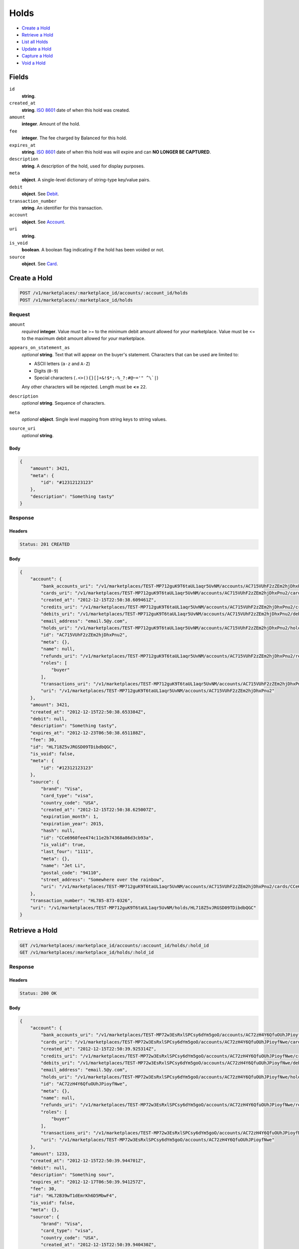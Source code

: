 Holds
=====

- `Create a Hold`_
- `Retrieve a Hold`_
- `List all Holds`_
- `Update a Hold`_
- `Capture a Hold`_
- `Void a Hold`_

Fields
------

``id`` 
    **string**.  
 
``created_at`` 
    **string**. `ISO 8601 <http://www.w3.org/QA/Tips/iso-date>`_ date of when this 
    hold was created. 
 
``amount`` 
    **integer**. Amount of the hold. 
 
``fee`` 
    **integer**. The fee charged by Balanced for this hold. 
 
``expires_at`` 
    **string**. `ISO 8601 <http://www.w3.org/QA/Tips/iso-date>`_ date of when this 
    hold was will expire and can **NO LONGER BE CAPTURED**. 
 
``description`` 
    **string**. A description of the hold, used for display purposes. 
 
``meta`` 
    **object**. A single-level dictionary of string-type key/value pairs. 
 
``debit`` 
    **object**. See `Debit <./debits.rst>`_. 
 
``transaction_number`` 
    **string**. An identifier for this transaction. 
 
``account`` 
    **object**. See `Account <./accounts.rst>`_. 
 
``uri`` 
    **string**.  
 
``is_void`` 
    **boolean**. A boolean flag indicating if the hold has been voided or not. 
 
``source`` 
    **object**. See `Card <./cards.rst>`_. 
 

Create a Hold
-------------

.. code:: 
 
    POST /v1/marketplaces/:marketplace_id/accounts/:account_id/holds 
    POST /v1/marketplaces/:marketplace_id/holds 
 

Request
~~~~~~~

``amount`` 
    *required* **integer**. Value must be >= to the minimum debit amount allowed for *your* 
    marketplace. Value must be <= to the maximum debit amount allowed for *your* 
    marketplace. 
 
``appears_on_statement_as`` 
    *optional* **string**. Text that will appear on the buyer's statement. Characters that can be 
    used are limited to: 
 
    - ASCII letters (``a-z`` and ``A-Z``) 
    - Digits (``0-9``) 
    - Special characters (``.<>(){}[]+&!$*;-%_?:#@~='" ^\`|``) 
 
    Any other characters will be rejected. Length must be **<=** ``22``. 
 
``description`` 
    *optional* **string**. Sequence of characters. 
 
``meta`` 
    *optional* **object**. Single level mapping from string keys to string values. 
 
``source_uri`` 
    *optional* **string**.  
 

Body 
^^^^ 
 
.. code:: javascript 
 
    { 
        "amount": 3421,  
        "meta": { 
            "id": "#12312123123" 
        },  
        "description": "Something tasty" 
    } 
 

Response
~~~~~~~~

Headers 
^^^^^^^ 
 
.. code::  
 
    Status: 201 CREATED 
 
Body 
^^^^ 
 
.. code:: javascript 
 
    { 
        "account": { 
            "bank_accounts_uri": "/v1/marketplaces/TEST-MP712guK9T6taUL1aqr5UvNM/accounts/AC715VUhF2zZEm2hjDhxPnu2/bank_accounts",  
            "cards_uri": "/v1/marketplaces/TEST-MP712guK9T6taUL1aqr5UvNM/accounts/AC715VUhF2zZEm2hjDhxPnu2/cards",  
            "created_at": "2012-12-15T22:50:38.609461Z",  
            "credits_uri": "/v1/marketplaces/TEST-MP712guK9T6taUL1aqr5UvNM/accounts/AC715VUhF2zZEm2hjDhxPnu2/credits",  
            "debits_uri": "/v1/marketplaces/TEST-MP712guK9T6taUL1aqr5UvNM/accounts/AC715VUhF2zZEm2hjDhxPnu2/debits",  
            "email_address": "email.5@y.com",  
            "holds_uri": "/v1/marketplaces/TEST-MP712guK9T6taUL1aqr5UvNM/accounts/AC715VUhF2zZEm2hjDhxPnu2/holds",  
            "id": "AC715VUhF2zZEm2hjDhxPnu2",  
            "meta": {},  
            "name": null,  
            "refunds_uri": "/v1/marketplaces/TEST-MP712guK9T6taUL1aqr5UvNM/accounts/AC715VUhF2zZEm2hjDhxPnu2/refunds",  
            "roles": [ 
                "buyer" 
            ],  
            "transactions_uri": "/v1/marketplaces/TEST-MP712guK9T6taUL1aqr5UvNM/accounts/AC715VUhF2zZEm2hjDhxPnu2/transactions",  
            "uri": "/v1/marketplaces/TEST-MP712guK9T6taUL1aqr5UvNM/accounts/AC715VUhF2zZEm2hjDhxPnu2" 
        },  
        "amount": 3421,  
        "created_at": "2012-12-15T22:50:38.653384Z",  
        "debit": null,  
        "description": "Something tasty",  
        "expires_at": "2012-12-23T06:50:38.651188Z",  
        "fee": 30,  
        "id": "HL718Z5vJRGSD09TDibdbQGC",  
        "is_void": false,  
        "meta": { 
            "id": "#12312123123" 
        },  
        "source": { 
            "brand": "Visa",  
            "card_type": "visa",  
            "country_code": "USA",  
            "created_at": "2012-12-15T22:50:38.625007Z",  
            "expiration_month": 1,  
            "expiration_year": 2015,  
            "hash": null,  
            "id": "CCe6960fee474c11e2b74368a86d3cb93a",  
            "is_valid": true,  
            "last_four": "1111",  
            "meta": {},  
            "name": "Jet Li",  
            "postal_code": "94110",  
            "street_address": "Somewhere over the rainbow",  
            "uri": "/v1/marketplaces/TEST-MP712guK9T6taUL1aqr5UvNM/accounts/AC715VUhF2zZEm2hjDhxPnu2/cards/CCe6960fee474c11e2b74368a86d3cb93a" 
        },  
        "transaction_number": "HL785-873-0326",  
        "uri": "/v1/marketplaces/TEST-MP712guK9T6taUL1aqr5UvNM/holds/HL718Z5vJRGSD09TDibdbQGC" 
    } 
 

Retrieve a Hold
---------------

.. code:: 
 
    GET /v1/marketplaces/:marketplace_id/accounts/:account_id/holds/:hold_id 
    GET /v1/marketplaces/:marketplace_id/holds/:hold_id 
 

Response 
~~~~~~~~ 
 
Headers 
^^^^^^^ 
 
.. code::  
 
    Status: 200 OK 
 
Body 
^^^^ 
 
.. code:: javascript 
 
    { 
        "account": { 
            "bank_accounts_uri": "/v1/marketplaces/TEST-MP72w3EsRxlSPCsy6dYm5goO/accounts/AC72zH4Y6QfuOUhJPioyfNwe/bank_accounts",  
            "cards_uri": "/v1/marketplaces/TEST-MP72w3EsRxlSPCsy6dYm5goO/accounts/AC72zH4Y6QfuOUhJPioyfNwe/cards",  
            "created_at": "2012-12-15T22:50:39.925314Z",  
            "credits_uri": "/v1/marketplaces/TEST-MP72w3EsRxlSPCsy6dYm5goO/accounts/AC72zH4Y6QfuOUhJPioyfNwe/credits",  
            "debits_uri": "/v1/marketplaces/TEST-MP72w3EsRxlSPCsy6dYm5goO/accounts/AC72zH4Y6QfuOUhJPioyfNwe/debits",  
            "email_address": "email.5@y.com",  
            "holds_uri": "/v1/marketplaces/TEST-MP72w3EsRxlSPCsy6dYm5goO/accounts/AC72zH4Y6QfuOUhJPioyfNwe/holds",  
            "id": "AC72zH4Y6QfuOUhJPioyfNwe",  
            "meta": {},  
            "name": null,  
            "refunds_uri": "/v1/marketplaces/TEST-MP72w3EsRxlSPCsy6dYm5goO/accounts/AC72zH4Y6QfuOUhJPioyfNwe/refunds",  
            "roles": [ 
                "buyer" 
            ],  
            "transactions_uri": "/v1/marketplaces/TEST-MP72w3EsRxlSPCsy6dYm5goO/accounts/AC72zH4Y6QfuOUhJPioyfNwe/transactions",  
            "uri": "/v1/marketplaces/TEST-MP72w3EsRxlSPCsy6dYm5goO/accounts/AC72zH4Y6QfuOUhJPioyfNwe" 
        },  
        "amount": 1233,  
        "created_at": "2012-12-15T22:50:39.944701Z",  
        "debit": null,  
        "description": "Something sour",  
        "expires_at": "2012-12-17T06:50:39.941257Z",  
        "fee": 30,  
        "id": "HL72B39wT1dEmrKh6D5MbwF4",  
        "is_void": false,  
        "meta": {},  
        "source": { 
            "brand": "Visa",  
            "card_type": "visa",  
            "country_code": "USA",  
            "created_at": "2012-12-15T22:50:39.940430Z",  
            "expiration_month": 1,  
            "expiration_year": 2015,  
            "hash": null,  
            "id": "CCe75ec180474c11e2bbbb68a86d3cb93a",  
            "is_valid": true,  
            "last_four": "1111",  
            "meta": {},  
            "name": "Jet Li",  
            "postal_code": "94110",  
            "street_address": "Somewhere over the rainbow",  
            "uri": "/v1/marketplaces/TEST-MP72w3EsRxlSPCsy6dYm5goO/accounts/AC72zH4Y6QfuOUhJPioyfNwe/cards/CCe75ec180474c11e2bbbb68a86d3cb93a" 
        },  
        "transaction_number": "HL547-961-9000",  
        "uri": "/v1/marketplaces/TEST-MP72w3EsRxlSPCsy6dYm5goO/holds/HL72B39wT1dEmrKh6D5MbwF4" 
    } 
 

List all Holds
--------------

.. code:: 
 
    GET /v1/marketplaces/:marketplace_id/accounts/:account_id/holds 
    GET /v1/marketplaces/:marketplace_id/holds 
 

Response 
~~~~~~~~ 
 
Headers 
^^^^^^^ 
 
.. code::  
 
    Status: 200 OK 
 
Body 
^^^^ 
 
.. code:: javascript 
 
    { 
        "first_uri": "/v1/marketplaces/TEST-MP73XNoEZFzLvhe0YcddniqK/accounts/AC741qgQYgmBAGLmUjvy7pFw/holds?limit=10&offset=0",  
        "items": [ 
            { 
                "account": { 
                    "bank_accounts_uri": "/v1/marketplaces/TEST-MP73XNoEZFzLvhe0YcddniqK/accounts/AC741qgQYgmBAGLmUjvy7pFw/bank_accounts",  
                    "cards_uri": "/v1/marketplaces/TEST-MP73XNoEZFzLvhe0YcddniqK/accounts/AC741qgQYgmBAGLmUjvy7pFw/cards",  
                    "created_at": "2012-12-15T22:50:41.212071Z",  
                    "credits_uri": "/v1/marketplaces/TEST-MP73XNoEZFzLvhe0YcddniqK/accounts/AC741qgQYgmBAGLmUjvy7pFw/credits",  
                    "debits_uri": "/v1/marketplaces/TEST-MP73XNoEZFzLvhe0YcddniqK/accounts/AC741qgQYgmBAGLmUjvy7pFw/debits",  
                    "email_address": "email.5@y.com",  
                    "holds_uri": "/v1/marketplaces/TEST-MP73XNoEZFzLvhe0YcddniqK/accounts/AC741qgQYgmBAGLmUjvy7pFw/holds",  
                    "id": "AC741qgQYgmBAGLmUjvy7pFw",  
                    "meta": {},  
                    "name": null,  
                    "refunds_uri": "/v1/marketplaces/TEST-MP73XNoEZFzLvhe0YcddniqK/accounts/AC741qgQYgmBAGLmUjvy7pFw/refunds",  
                    "roles": [ 
                        "buyer" 
                    ],  
                    "transactions_uri": "/v1/marketplaces/TEST-MP73XNoEZFzLvhe0YcddniqK/accounts/AC741qgQYgmBAGLmUjvy7pFw/transactions",  
                    "uri": "/v1/marketplaces/TEST-MP73XNoEZFzLvhe0YcddniqK/accounts/AC741qgQYgmBAGLmUjvy7pFw" 
                },  
                "amount": 1233,  
                "created_at": "2012-12-15T22:50:41.231779Z",  
                "debit": null,  
                "description": "Something sweet",  
                "expires_at": "2012-12-17T06:50:41.228320Z",  
                "fee": 30,  
                "id": "HL742NsiUg7esNXRweBCHg4q",  
                "is_void": false,  
                "meta": {},  
                "source": { 
                    "brand": "Visa",  
                    "card_type": "visa",  
                    "country_code": "USA",  
                    "created_at": "2012-12-15T22:50:41.227539Z",  
                    "expiration_month": 1,  
                    "expiration_year": 2015,  
                    "hash": null,  
                    "id": "CCe823384f474c11e2a8ab68a86d3cb93a",  
                    "is_valid": true,  
                    "last_four": "1111",  
                    "meta": {},  
                    "name": "Jet Li",  
                    "postal_code": "94110",  
                    "street_address": "Somewhere over the rainbow",  
                    "uri": "/v1/marketplaces/TEST-MP73XNoEZFzLvhe0YcddniqK/accounts/AC741qgQYgmBAGLmUjvy7pFw/cards/CCe823384f474c11e2a8ab68a86d3cb93a" 
                },  
                "transaction_number": "HL146-552-5302",  
                "uri": "/v1/marketplaces/TEST-MP73XNoEZFzLvhe0YcddniqK/holds/HL742NsiUg7esNXRweBCHg4q" 
            },  
            { 
                "account": { 
                    "bank_accounts_uri": "/v1/marketplaces/TEST-MP73XNoEZFzLvhe0YcddniqK/accounts/AC741qgQYgmBAGLmUjvy7pFw/bank_accounts",  
                    "cards_uri": "/v1/marketplaces/TEST-MP73XNoEZFzLvhe0YcddniqK/accounts/AC741qgQYgmBAGLmUjvy7pFw/cards",  
                    "created_at": "2012-12-15T22:50:41.212071Z",  
                    "credits_uri": "/v1/marketplaces/TEST-MP73XNoEZFzLvhe0YcddniqK/accounts/AC741qgQYgmBAGLmUjvy7pFw/credits",  
                    "debits_uri": "/v1/marketplaces/TEST-MP73XNoEZFzLvhe0YcddniqK/accounts/AC741qgQYgmBAGLmUjvy7pFw/debits",  
                    "email_address": "email.5@y.com",  
                    "holds_uri": "/v1/marketplaces/TEST-MP73XNoEZFzLvhe0YcddniqK/accounts/AC741qgQYgmBAGLmUjvy7pFw/holds",  
                    "id": "AC741qgQYgmBAGLmUjvy7pFw",  
                    "meta": {},  
                    "name": null,  
                    "refunds_uri": "/v1/marketplaces/TEST-MP73XNoEZFzLvhe0YcddniqK/accounts/AC741qgQYgmBAGLmUjvy7pFw/refunds",  
                    "roles": [ 
                        "buyer" 
                    ],  
                    "transactions_uri": "/v1/marketplaces/TEST-MP73XNoEZFzLvhe0YcddniqK/accounts/AC741qgQYgmBAGLmUjvy7pFw/transactions",  
                    "uri": "/v1/marketplaces/TEST-MP73XNoEZFzLvhe0YcddniqK/accounts/AC741qgQYgmBAGLmUjvy7pFw" 
                },  
                "amount": 3344,  
                "created_at": "2012-12-15T22:50:41.236646Z",  
                "debit": null,  
                "description": "Something sour",  
                "expires_at": "2012-12-17T06:50:41.230320Z",  
                "fee": 30,  
                "id": "HL7438PNElrsuugyz2kEvaVY",  
                "is_void": false,  
                "meta": {},  
                "source": { 
                    "brand": "Visa",  
                    "card_type": "visa",  
                    "country_code": "USA",  
                    "created_at": "2012-12-15T22:50:41.227539Z",  
                    "expiration_month": 1,  
                    "expiration_year": 2015,  
                    "hash": null,  
                    "id": "CCe823384f474c11e2a8ab68a86d3cb93a",  
                    "is_valid": true,  
                    "last_four": "1111",  
                    "meta": {},  
                    "name": "Jet Li",  
                    "postal_code": "94110",  
                    "street_address": "Somewhere over the rainbow",  
                    "uri": "/v1/marketplaces/TEST-MP73XNoEZFzLvhe0YcddniqK/accounts/AC741qgQYgmBAGLmUjvy7pFw/cards/CCe823384f474c11e2a8ab68a86d3cb93a" 
                },  
                "transaction_number": "HL185-830-5567",  
                "uri": "/v1/marketplaces/TEST-MP73XNoEZFzLvhe0YcddniqK/holds/HL7438PNElrsuugyz2kEvaVY" 
            },  
            { 
                "account": { 
                    "bank_accounts_uri": "/v1/marketplaces/TEST-MP73XNoEZFzLvhe0YcddniqK/accounts/AC741qgQYgmBAGLmUjvy7pFw/bank_accounts",  
                    "cards_uri": "/v1/marketplaces/TEST-MP73XNoEZFzLvhe0YcddniqK/accounts/AC741qgQYgmBAGLmUjvy7pFw/cards",  
                    "created_at": "2012-12-15T22:50:41.212071Z",  
                    "credits_uri": "/v1/marketplaces/TEST-MP73XNoEZFzLvhe0YcddniqK/accounts/AC741qgQYgmBAGLmUjvy7pFw/credits",  
                    "debits_uri": "/v1/marketplaces/TEST-MP73XNoEZFzLvhe0YcddniqK/accounts/AC741qgQYgmBAGLmUjvy7pFw/debits",  
                    "email_address": "email.5@y.com",  
                    "holds_uri": "/v1/marketplaces/TEST-MP73XNoEZFzLvhe0YcddniqK/accounts/AC741qgQYgmBAGLmUjvy7pFw/holds",  
                    "id": "AC741qgQYgmBAGLmUjvy7pFw",  
                    "meta": {},  
                    "name": null,  
                    "refunds_uri": "/v1/marketplaces/TEST-MP73XNoEZFzLvhe0YcddniqK/accounts/AC741qgQYgmBAGLmUjvy7pFw/refunds",  
                    "roles": [ 
                        "buyer" 
                    ],  
                    "transactions_uri": "/v1/marketplaces/TEST-MP73XNoEZFzLvhe0YcddniqK/accounts/AC741qgQYgmBAGLmUjvy7pFw/transactions",  
                    "uri": "/v1/marketplaces/TEST-MP73XNoEZFzLvhe0YcddniqK/accounts/AC741qgQYgmBAGLmUjvy7pFw" 
                },  
                "amount": 6754,  
                "created_at": "2012-12-15T22:50:41.241739Z",  
                "debit": null,  
                "description": "Something spicy",  
                "expires_at": "2012-12-17T06:50:41.235308Z",  
                "fee": 30,  
                "id": "HL743uz3SBjqN8rDTHmQuLUu",  
                "is_void": false,  
                "meta": {},  
                "source": { 
                    "brand": "Visa",  
                    "card_type": "visa",  
                    "country_code": "USA",  
                    "created_at": "2012-12-15T22:50:41.227539Z",  
                    "expiration_month": 1,  
                    "expiration_year": 2015,  
                    "hash": null,  
                    "id": "CCe823384f474c11e2a8ab68a86d3cb93a",  
                    "is_valid": true,  
                    "last_four": "1111",  
                    "meta": {},  
                    "name": "Jet Li",  
                    "postal_code": "94110",  
                    "street_address": "Somewhere over the rainbow",  
                    "uri": "/v1/marketplaces/TEST-MP73XNoEZFzLvhe0YcddniqK/accounts/AC741qgQYgmBAGLmUjvy7pFw/cards/CCe823384f474c11e2a8ab68a86d3cb93a" 
                },  
                "transaction_number": "HL139-745-0062",  
                "uri": "/v1/marketplaces/TEST-MP73XNoEZFzLvhe0YcddniqK/holds/HL743uz3SBjqN8rDTHmQuLUu" 
            },  
            { 
                "account": { 
                    "bank_accounts_uri": "/v1/marketplaces/TEST-MP73XNoEZFzLvhe0YcddniqK/accounts/AC741qgQYgmBAGLmUjvy7pFw/bank_accounts",  
                    "cards_uri": "/v1/marketplaces/TEST-MP73XNoEZFzLvhe0YcddniqK/accounts/AC741qgQYgmBAGLmUjvy7pFw/cards",  
                    "created_at": "2012-12-15T22:50:41.212071Z",  
                    "credits_uri": "/v1/marketplaces/TEST-MP73XNoEZFzLvhe0YcddniqK/accounts/AC741qgQYgmBAGLmUjvy7pFw/credits",  
                    "debits_uri": "/v1/marketplaces/TEST-MP73XNoEZFzLvhe0YcddniqK/accounts/AC741qgQYgmBAGLmUjvy7pFw/debits",  
                    "email_address": "email.5@y.com",  
                    "holds_uri": "/v1/marketplaces/TEST-MP73XNoEZFzLvhe0YcddniqK/accounts/AC741qgQYgmBAGLmUjvy7pFw/holds",  
                    "id": "AC741qgQYgmBAGLmUjvy7pFw",  
                    "meta": {},  
                    "name": null,  
                    "refunds_uri": "/v1/marketplaces/TEST-MP73XNoEZFzLvhe0YcddniqK/accounts/AC741qgQYgmBAGLmUjvy7pFw/refunds",  
                    "roles": [ 
                        "buyer" 
                    ],  
                    "transactions_uri": "/v1/marketplaces/TEST-MP73XNoEZFzLvhe0YcddniqK/accounts/AC741qgQYgmBAGLmUjvy7pFw/transactions",  
                    "uri": "/v1/marketplaces/TEST-MP73XNoEZFzLvhe0YcddniqK/accounts/AC741qgQYgmBAGLmUjvy7pFw" 
                },  
                "amount": 1322,  
                "created_at": "2012-12-15T22:50:41.247001Z",  
                "debit": null,  
                "description": "Something tangy",  
                "expires_at": "2012-12-17T06:50:41.240195Z",  
                "fee": 30,  
                "id": "HL743RmeNhjnr1Ur5yt5P2We",  
                "is_void": false,  
                "meta": {},  
                "source": { 
                    "brand": "Visa",  
                    "card_type": "visa",  
                    "country_code": "USA",  
                    "created_at": "2012-12-15T22:50:41.227539Z",  
                    "expiration_month": 1,  
                    "expiration_year": 2015,  
                    "hash": null,  
                    "id": "CCe823384f474c11e2a8ab68a86d3cb93a",  
                    "is_valid": true,  
                    "last_four": "1111",  
                    "meta": {},  
                    "name": "Jet Li",  
                    "postal_code": "94110",  
                    "street_address": "Somewhere over the rainbow",  
                    "uri": "/v1/marketplaces/TEST-MP73XNoEZFzLvhe0YcddniqK/accounts/AC741qgQYgmBAGLmUjvy7pFw/cards/CCe823384f474c11e2a8ab68a86d3cb93a" 
                },  
                "transaction_number": "HL292-481-4766",  
                "uri": "/v1/marketplaces/TEST-MP73XNoEZFzLvhe0YcddniqK/holds/HL743RmeNhjnr1Ur5yt5P2We" 
            } 
        ],  
        "last_uri": "/v1/marketplaces/TEST-MP73XNoEZFzLvhe0YcddniqK/accounts/AC741qgQYgmBAGLmUjvy7pFw/holds?limit=10&offset=0",  
        "limit": 10,  
        "next_uri": null,  
        "offset": 0,  
        "previous_uri": null,  
        "total": 4,  
        "uri": "/v1/marketplaces/TEST-MP73XNoEZFzLvhe0YcddniqK/accounts/AC741qgQYgmBAGLmUjvy7pFw/holds?limit=10&offset=0" 
    } 
 

Update a Hold
-------------

.. code:: 
 
    PUT /v1/marketplaces/:marketplace_id/accounts/:account_id/holds/:hold_id 
    PUT /v1/marketplaces/:marketplace_id/holds/:hold_id 
 

Request
~~~~~~~

``description`` 
    *optional* **string**. Sequence of characters. 
 
``meta`` 
    *optional* **object**. Single level mapping from string keys to string values. 
 

Body 
^^^^ 
 
.. code:: javascript 
 
    { 
        "meta": { 
            "the-address": "123 Fake Street" 
        },  
        "description": "Something really tasty" 
    } 
 

Response
~~~~~~~~

Headers 
^^^^^^^ 
 
.. code::  
 
    Status: 200 OK 
 
Body 
^^^^ 
 
.. code:: javascript 
 
    { 
        "account": { 
            "bank_accounts_uri": "/v1/marketplaces/TEST-MP777ORlk5GOZpez1wD9fUDM/accounts/AC77bmSPMfj8c64CDrm5v4GC/bank_accounts",  
            "cards_uri": "/v1/marketplaces/TEST-MP777ORlk5GOZpez1wD9fUDM/accounts/AC77bmSPMfj8c64CDrm5v4GC/cards",  
            "created_at": "2012-12-15T22:50:44.022021Z",  
            "credits_uri": "/v1/marketplaces/TEST-MP777ORlk5GOZpez1wD9fUDM/accounts/AC77bmSPMfj8c64CDrm5v4GC/credits",  
            "debits_uri": "/v1/marketplaces/TEST-MP777ORlk5GOZpez1wD9fUDM/accounts/AC77bmSPMfj8c64CDrm5v4GC/debits",  
            "email_address": "email.5@y.com",  
            "holds_uri": "/v1/marketplaces/TEST-MP777ORlk5GOZpez1wD9fUDM/accounts/AC77bmSPMfj8c64CDrm5v4GC/holds",  
            "id": "AC77bmSPMfj8c64CDrm5v4GC",  
            "meta": {},  
            "name": null,  
            "refunds_uri": "/v1/marketplaces/TEST-MP777ORlk5GOZpez1wD9fUDM/accounts/AC77bmSPMfj8c64CDrm5v4GC/refunds",  
            "roles": [ 
                "buyer" 
            ],  
            "transactions_uri": "/v1/marketplaces/TEST-MP777ORlk5GOZpez1wD9fUDM/accounts/AC77bmSPMfj8c64CDrm5v4GC/transactions",  
            "uri": "/v1/marketplaces/TEST-MP777ORlk5GOZpez1wD9fUDM/accounts/AC77bmSPMfj8c64CDrm5v4GC" 
        },  
        "amount": 1233,  
        "created_at": "2012-12-15T22:50:44.041156Z",  
        "debit": null,  
        "description": "Something really tasty",  
        "expires_at": "2012-12-17T06:50:44.037639Z",  
        "fee": 30,  
        "id": "HL77cHrS5c7JKTOw1gdThqt4",  
        "is_void": false,  
        "meta": { 
            "the-address": "123 Fake Street" 
        },  
        "source": { 
            "brand": "Visa",  
            "card_type": "visa",  
            "country_code": "USA",  
            "created_at": "2012-12-15T22:50:44.036873Z",  
            "expiration_month": 1,  
            "expiration_year": 2015,  
            "hash": null,  
            "id": "CCe9cfdff8474c11e2b55a68a86d3cb93a",  
            "is_valid": true,  
            "last_four": "1111",  
            "meta": {},  
            "name": "Jet Li",  
            "postal_code": "94110",  
            "street_address": "Somewhere over the rainbow",  
            "uri": "/v1/marketplaces/TEST-MP777ORlk5GOZpez1wD9fUDM/accounts/AC77bmSPMfj8c64CDrm5v4GC/cards/CCe9cfdff8474c11e2b55a68a86d3cb93a" 
        },  
        "transaction_number": "HL170-141-1367",  
        "uri": "/v1/marketplaces/TEST-MP777ORlk5GOZpez1wD9fUDM/holds/HL77cHrS5c7JKTOw1gdThqt4" 
    } 
 

Capture a Hold
--------------

Use ``hold_uri`` when `creating a debit <./debits.rst#create-a-debit>`_.

Request 
~~~~~~~ 
 
Body 
^^^^ 
 
.. code:: javascript 
 
    { 
        "hold_uri": "/v1/marketplaces/TEST-MP78B8jkbE395iu0bGiRRJWi/holds/HL78G3oVcWnRea89mHg6F6pY" 
    } 
 
Response 
~~~~~~~~ 
 
Headers 
^^^^^^^ 
 
.. code::  
 
    Status: 201 CREATED 
 
Body 
^^^^ 
 
.. code:: javascript 
 
    { 
        "account": { 
            "bank_accounts_uri": "/v1/marketplaces/TEST-MP78B8jkbE395iu0bGiRRJWi/accounts/AC78EGrWIl3l05Jr24275c4a/bank_accounts",  
            "cards_uri": "/v1/marketplaces/TEST-MP78B8jkbE395iu0bGiRRJWi/accounts/AC78EGrWIl3l05Jr24275c4a/cards",  
            "created_at": "2012-12-15T22:50:45.331576Z",  
            "credits_uri": "/v1/marketplaces/TEST-MP78B8jkbE395iu0bGiRRJWi/accounts/AC78EGrWIl3l05Jr24275c4a/credits",  
            "debits_uri": "/v1/marketplaces/TEST-MP78B8jkbE395iu0bGiRRJWi/accounts/AC78EGrWIl3l05Jr24275c4a/debits",  
            "email_address": "email.5@y.com",  
            "holds_uri": "/v1/marketplaces/TEST-MP78B8jkbE395iu0bGiRRJWi/accounts/AC78EGrWIl3l05Jr24275c4a/holds",  
            "id": "AC78EGrWIl3l05Jr24275c4a",  
            "meta": {},  
            "name": null,  
            "refunds_uri": "/v1/marketplaces/TEST-MP78B8jkbE395iu0bGiRRJWi/accounts/AC78EGrWIl3l05Jr24275c4a/refunds",  
            "roles": [ 
                "buyer" 
            ],  
            "transactions_uri": "/v1/marketplaces/TEST-MP78B8jkbE395iu0bGiRRJWi/accounts/AC78EGrWIl3l05Jr24275c4a/transactions",  
            "uri": "/v1/marketplaces/TEST-MP78B8jkbE395iu0bGiRRJWi/accounts/AC78EGrWIl3l05Jr24275c4a" 
        },  
        "amount": 1233,  
        "appears_on_statement_as": "hiya.bom",  
        "available_at": "2012-12-16T06:50:45.381301Z",  
        "created_at": "2012-12-15T22:50:45.387667Z",  
        "description": null,  
        "fee": 43,  
        "hold": { 
            "account_uri": "/v1/marketplaces/TEST-MP78B8jkbE395iu0bGiRRJWi/accounts/AC78EGrWIl3l05Jr24275c4a",  
            "amount": 1233,  
            "created_at": "2012-12-15T22:50:45.351167Z",  
            "description": "Something sour",  
            "expires_at": "2012-12-17T06:50:45.347717Z",  
            "fee": 30,  
            "id": "HL78G3oVcWnRea89mHg6F6pY",  
            "is_void": false,  
            "meta": {},  
            "source_uri": "/v1/marketplaces/TEST-MP78B8jkbE395iu0bGiRRJWi/accounts/AC78EGrWIl3l05Jr24275c4a/cards/CCea97b38c474c11e2824668a86d3cb93a",  
            "transaction_number": "HL117-205-0286",  
            "uri": "/v1/marketplaces/TEST-MP78B8jkbE395iu0bGiRRJWi/holds/HL78G3oVcWnRea89mHg6F6pY" 
        },  
        "id": "WD78IzvB12KOpiYCjaa2Ceym",  
        "meta": {},  
        "refunds_uri": "/v1/marketplaces/TEST-MP78B8jkbE395iu0bGiRRJWi/debits/WD78IzvB12KOpiYCjaa2Ceym/refunds",  
        "source": { 
            "brand": "Visa",  
            "card_type": "visa",  
            "country_code": "USA",  
            "created_at": "2012-12-15T22:50:45.346903Z",  
            "expiration_month": 1,  
            "expiration_year": 2015,  
            "hash": null,  
            "id": "CCea97b38c474c11e2824668a86d3cb93a",  
            "is_valid": true,  
            "last_four": "1111",  
            "meta": {},  
            "name": "Jet Li",  
            "postal_code": "94110",  
            "street_address": "Somewhere over the rainbow",  
            "uri": "/v1/marketplaces/TEST-MP78B8jkbE395iu0bGiRRJWi/accounts/AC78EGrWIl3l05Jr24275c4a/cards/CCea97b38c474c11e2824668a86d3cb93a" 
        },  
        "transaction_number": "W523-011-8215",  
        "uri": "/v1/marketplaces/TEST-MP78B8jkbE395iu0bGiRRJWi/debits/WD78IzvB12KOpiYCjaa2Ceym" 
    } 
 

Void a Hold
-----------

.. code:: 
 
    PUT /v1/marketplaces/:marketplace_id/accounts/:account_id/holds/:hold_id 
    PUT /v1/marketplaces/:marketplace_id/holds/:hold_id 
 

Request
~~~~~~~

``is_void`` 
    *optional* **boolean**. Flag value, should be ``true`` or ``false``. 
 
``appears_on_statement_as`` 
    *optional* **string**. Text that will appear on the buyer's statement. Characters that can be 
    used are limited to: 
 
    - ASCII letters (``a-z`` and ``A-Z``) 
    - Digits (``0-9``) 
    - Special characters (``.<>(){}[]+&!$*;-%_?:#@~='" ^\`|``) 
 
    Any other characters will be rejected. Length must be **<=** ``22``. 
 

Body 
^^^^ 
 
.. code:: javascript 
 
    { 
        "is_void": true,  
        "meta": { 
            "reason": "Customer request" 
        } 
    } 
 

Response
~~~~~~~~

Headers 
^^^^^^^ 
 
.. code::  
 
    Status: 200 OK 
 
Body 
^^^^ 
 
.. code:: javascript 
 
    { 
        "account": { 
            "bank_accounts_uri": "/v1/marketplaces/TEST-MP7bAl91PeYc0coOoOVEgLpg/accounts/AC7bDYjoAH9xR8wmB0abmbwe/bank_accounts",  
            "cards_uri": "/v1/marketplaces/TEST-MP7bAl91PeYc0coOoOVEgLpg/accounts/AC7bDYjoAH9xR8wmB0abmbwe/cards",  
            "created_at": "2012-12-15T22:50:47.988634Z",  
            "credits_uri": "/v1/marketplaces/TEST-MP7bAl91PeYc0coOoOVEgLpg/accounts/AC7bDYjoAH9xR8wmB0abmbwe/credits",  
            "debits_uri": "/v1/marketplaces/TEST-MP7bAl91PeYc0coOoOVEgLpg/accounts/AC7bDYjoAH9xR8wmB0abmbwe/debits",  
            "email_address": "email.5@y.com",  
            "holds_uri": "/v1/marketplaces/TEST-MP7bAl91PeYc0coOoOVEgLpg/accounts/AC7bDYjoAH9xR8wmB0abmbwe/holds",  
            "id": "AC7bDYjoAH9xR8wmB0abmbwe",  
            "meta": {},  
            "name": null,  
            "refunds_uri": "/v1/marketplaces/TEST-MP7bAl91PeYc0coOoOVEgLpg/accounts/AC7bDYjoAH9xR8wmB0abmbwe/refunds",  
            "roles": [ 
                "buyer" 
            ],  
            "transactions_uri": "/v1/marketplaces/TEST-MP7bAl91PeYc0coOoOVEgLpg/accounts/AC7bDYjoAH9xR8wmB0abmbwe/transactions",  
            "uri": "/v1/marketplaces/TEST-MP7bAl91PeYc0coOoOVEgLpg/accounts/AC7bDYjoAH9xR8wmB0abmbwe" 
        },  
        "amount": 1233,  
        "created_at": "2012-12-15T22:50:48.008833Z",  
        "debit": null,  
        "description": "Something sour",  
        "expires_at": "2012-12-17T06:50:48.005178Z",  
        "fee": 30,  
        "id": "HL7bFnC0lxKNAu0YuJ3isNCy",  
        "is_void": true,  
        "meta": { 
            "reason": "Customer request" 
        },  
        "source": { 
            "brand": "Visa",  
            "card_type": "visa",  
            "country_code": "USA",  
            "created_at": "2012-12-15T22:50:48.004356Z",  
            "expiration_month": 1,  
            "expiration_year": 2015,  
            "hash": null,  
            "id": "CCec2d39cf474c11e2995868a86d3cb93a",  
            "is_valid": true,  
            "last_four": "1111",  
            "meta": {},  
            "name": "Jet Li",  
            "postal_code": "94110",  
            "street_address": "Somewhere over the rainbow",  
            "uri": "/v1/marketplaces/TEST-MP7bAl91PeYc0coOoOVEgLpg/accounts/AC7bDYjoAH9xR8wmB0abmbwe/cards/CCec2d39cf474c11e2995868a86d3cb93a" 
        },  
        "transaction_number": "HL096-206-5776",  
        "uri": "/v1/marketplaces/TEST-MP7bAl91PeYc0coOoOVEgLpg/holds/HL7bFnC0lxKNAu0YuJ3isNCy" 
    } 
 

